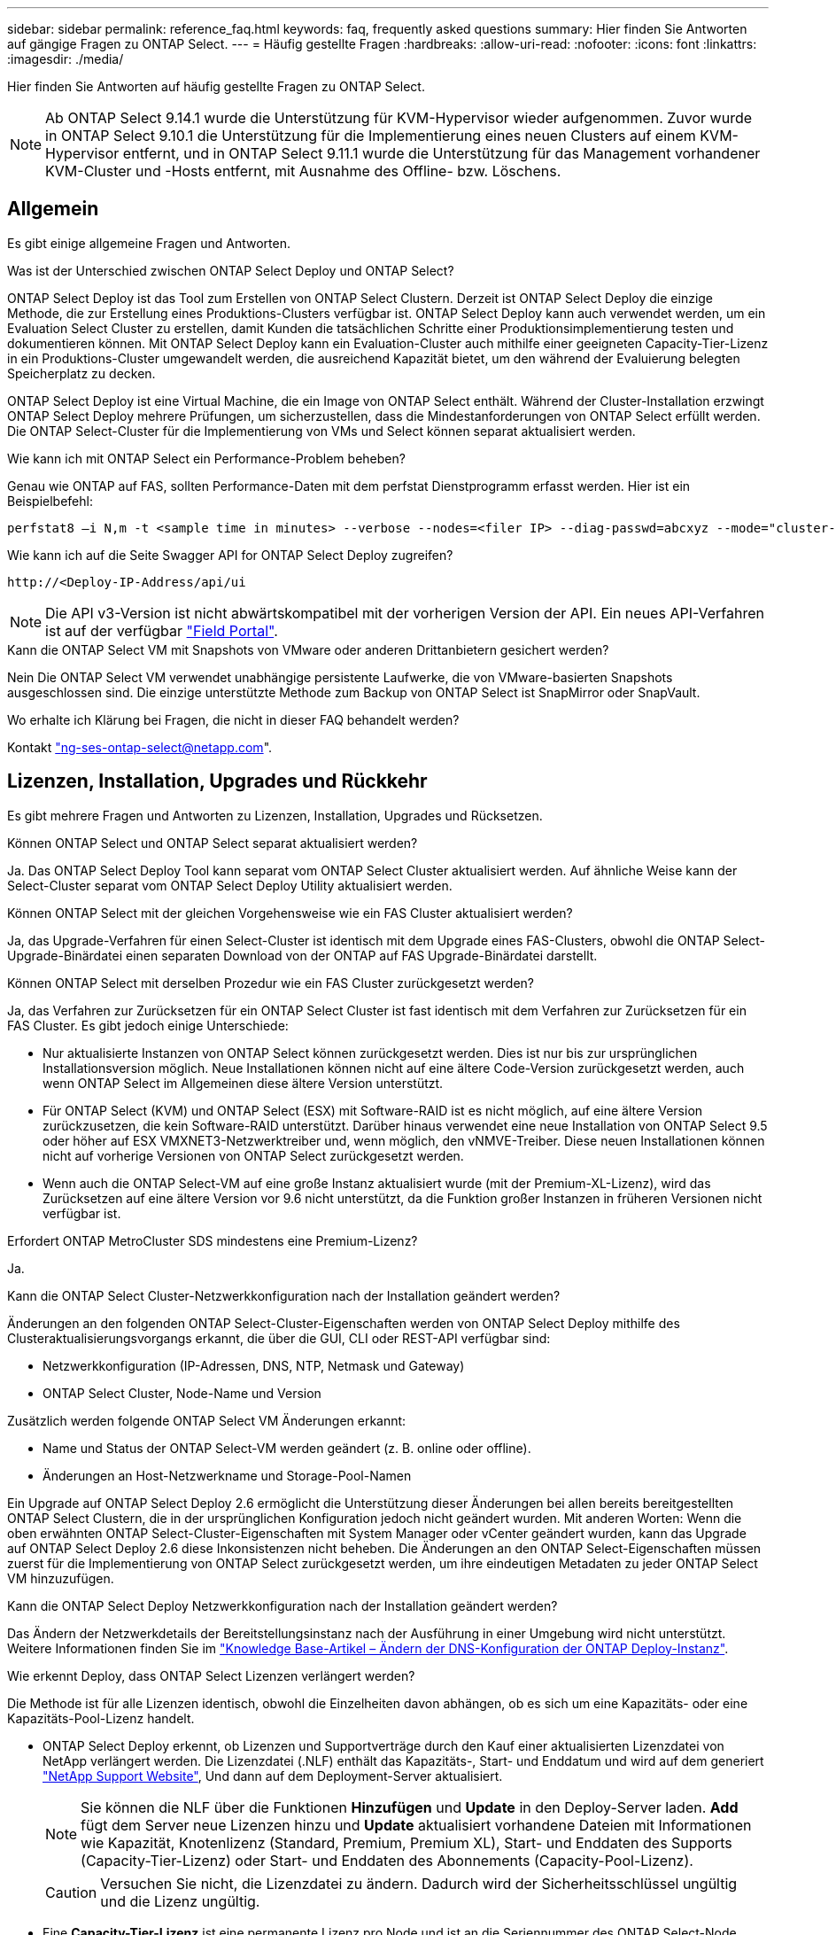 ---
sidebar: sidebar 
permalink: reference_faq.html 
keywords: faq, frequently asked questions 
summary: Hier finden Sie Antworten auf gängige Fragen zu ONTAP Select. 
---
= Häufig gestellte Fragen
:hardbreaks:
:allow-uri-read: 
:nofooter: 
:icons: font
:linkattrs: 
:imagesdir: ./media/


[role="lead"]
Hier finden Sie Antworten auf häufig gestellte Fragen zu ONTAP Select.

[NOTE]
====
Ab ONTAP Select 9.14.1 wurde die Unterstützung für KVM-Hypervisor wieder aufgenommen. Zuvor wurde in ONTAP Select 9.10.1 die Unterstützung für die Implementierung eines neuen Clusters auf einem KVM-Hypervisor entfernt, und in ONTAP Select 9.11.1 wurde die Unterstützung für das Management vorhandener KVM-Cluster und -Hosts entfernt, mit Ausnahme des Offline- bzw. Löschens.

====


== Allgemein

Es gibt einige allgemeine Fragen und Antworten.

.Was ist der Unterschied zwischen ONTAP Select Deploy und ONTAP Select?
ONTAP Select Deploy ist das Tool zum Erstellen von ONTAP Select Clustern. Derzeit ist ONTAP Select Deploy die einzige Methode, die zur Erstellung eines Produktions-Clusters verfügbar ist. ONTAP Select Deploy kann auch verwendet werden, um ein Evaluation Select Cluster zu erstellen, damit Kunden die tatsächlichen Schritte einer Produktionsimplementierung testen und dokumentieren können. Mit ONTAP Select Deploy kann ein Evaluation-Cluster auch mithilfe einer geeigneten Capacity-Tier-Lizenz in ein Produktions-Cluster umgewandelt werden, die ausreichend Kapazität bietet, um den während der Evaluierung belegten Speicherplatz zu decken.

ONTAP Select Deploy ist eine Virtual Machine, die ein Image von ONTAP Select enthält. Während der Cluster-Installation erzwingt ONTAP Select Deploy mehrere Prüfungen, um sicherzustellen, dass die Mindestanforderungen von ONTAP Select erfüllt werden. Die ONTAP Select-Cluster für die Implementierung von VMs und Select können separat aktualisiert werden.

.Wie kann ich mit ONTAP Select ein Performance-Problem beheben?
Genau wie ONTAP auf FAS, sollten Performance-Daten mit dem perfstat Dienstprogramm erfasst werden. Hier ist ein Beispielbefehl:

[listing]
----
perfstat8 –i N,m -t <sample time in minutes> --verbose --nodes=<filer IP> --diag-passwd=abcxyz --mode="cluster-mode" > <name of output file>
----
.Wie kann ich auf die Seite Swagger API for ONTAP Select Deploy zugreifen?
[listing]
----
http://<Deploy-IP-Address/api/ui
----

NOTE: Die API v3-Version ist nicht abwärtskompatibel mit der vorherigen Version der API. Ein neues API-Verfahren ist auf der verfügbar https://library.netapp.com/ecm/ecm_download_file/ECMLP2845694["Field Portal"^].

.Kann die ONTAP Select VM mit Snapshots von VMware oder anderen Drittanbietern gesichert werden?
Nein Die ONTAP Select VM verwendet unabhängige persistente Laufwerke, die von VMware-basierten Snapshots ausgeschlossen sind. Die einzige unterstützte Methode zum Backup von ONTAP Select ist SnapMirror oder SnapVault.

.Wo erhalte ich Klärung bei Fragen, die nicht in dieser FAQ behandelt werden?
Kontakt link:mailto:ng-ses-ontap-select@netapp.com["ng-ses-ontap-select@netapp.com"].



== Lizenzen, Installation, Upgrades und Rückkehr

Es gibt mehrere Fragen und Antworten zu Lizenzen, Installation, Upgrades und Rücksetzen.

.Können ONTAP Select und ONTAP Select separat aktualisiert werden?
Ja. Das ONTAP Select Deploy Tool kann separat vom ONTAP Select Cluster aktualisiert werden. Auf ähnliche Weise kann der Select-Cluster separat vom ONTAP Select Deploy Utility aktualisiert werden.

.Können ONTAP Select mit der gleichen Vorgehensweise wie ein FAS Cluster aktualisiert werden?
Ja, das Upgrade-Verfahren für einen Select-Cluster ist identisch mit dem Upgrade eines FAS-Clusters, obwohl die ONTAP Select-Upgrade-Binärdatei einen separaten Download von der ONTAP auf FAS Upgrade-Binärdatei darstellt.

.Können ONTAP Select mit derselben Prozedur wie ein FAS Cluster zurückgesetzt werden?
Ja, das Verfahren zur Zurücksetzen für ein ONTAP Select Cluster ist fast identisch mit dem Verfahren zur Zurücksetzen für ein FAS Cluster. Es gibt jedoch einige Unterschiede:

* Nur aktualisierte Instanzen von ONTAP Select können zurückgesetzt werden. Dies ist nur bis zur ursprünglichen Installationsversion möglich. Neue Installationen können nicht auf eine ältere Code-Version zurückgesetzt werden, auch wenn ONTAP Select im Allgemeinen diese ältere Version unterstützt.
* Für ONTAP Select (KVM) und ONTAP Select (ESX) mit Software-RAID ist es nicht möglich, auf eine ältere Version zurückzusetzen, die kein Software-RAID unterstützt. Darüber hinaus verwendet eine neue Installation von ONTAP Select 9.5 oder höher auf ESX VMXNET3-Netzwerktreiber und, wenn möglich, den vNMVE-Treiber. Diese neuen Installationen können nicht auf vorherige Versionen von ONTAP Select zurückgesetzt werden.
* Wenn auch die ONTAP Select-VM auf eine große Instanz aktualisiert wurde (mit der Premium-XL-Lizenz), wird das Zurücksetzen auf eine ältere Version vor 9.6 nicht unterstützt, da die Funktion großer Instanzen in früheren Versionen nicht verfügbar ist.


.Erfordert ONTAP MetroCluster SDS mindestens eine Premium-Lizenz?
Ja.

.Kann die ONTAP Select Cluster-Netzwerkkonfiguration nach der Installation geändert werden?
Änderungen an den folgenden ONTAP Select-Cluster-Eigenschaften werden von ONTAP Select Deploy mithilfe des Clusteraktualisierungsvorgangs erkannt, die über die GUI, CLI oder REST-API verfügbar sind:

* Netzwerkkonfiguration (IP-Adressen, DNS, NTP, Netmask und Gateway)
* ONTAP Select Cluster, Node-Name und Version


Zusätzlich werden folgende ONTAP Select VM Änderungen erkannt:

* Name und Status der ONTAP Select-VM werden geändert (z. B. online oder offline).
* Änderungen an Host-Netzwerkname und Storage-Pool-Namen


Ein Upgrade auf ONTAP Select Deploy 2.6 ermöglicht die Unterstützung dieser Änderungen bei allen bereits bereitgestellten ONTAP Select Clustern, die in der ursprünglichen Konfiguration jedoch nicht geändert wurden. Mit anderen Worten: Wenn die oben erwähnten ONTAP Select-Cluster-Eigenschaften mit System Manager oder vCenter geändert wurden, kann das Upgrade auf ONTAP Select Deploy 2.6 diese Inkonsistenzen nicht beheben. Die Änderungen an den ONTAP Select-Eigenschaften müssen zuerst für die Implementierung von ONTAP Select zurückgesetzt werden, um ihre eindeutigen Metadaten zu jeder ONTAP Select VM hinzuzufügen.

.Kann die ONTAP Select Deploy Netzwerkkonfiguration nach der Installation geändert werden?
Das Ändern der Netzwerkdetails der Bereitstellungsinstanz nach der Ausführung in einer Umgebung wird nicht unterstützt. Weitere Informationen finden Sie im link:https://kb.netapp.com/onprem/ontap/ONTAP_Select/Modifying_DNS_configuration_of_ONTAP_Deploy_instance["Knowledge Base-Artikel – Ändern der DNS-Konfiguration der ONTAP Deploy-Instanz"^].

.Wie erkennt Deploy, dass ONTAP Select Lizenzen verlängert werden?
Die Methode ist für alle Lizenzen identisch, obwohl die Einzelheiten davon abhängen, ob es sich um eine Kapazitäts- oder eine Kapazitäts-Pool-Lizenz handelt.

* ONTAP Select Deploy erkennt, ob Lizenzen und Supportverträge durch den Kauf einer aktualisierten Lizenzdatei von NetApp verlängert werden. Die Lizenzdatei (.NLF) enthält das Kapazitäts-, Start- und Enddatum und wird auf dem generiert link:https://mysupport.netapp.com/site/["NetApp Support Website"^], Und dann auf dem Deployment-Server aktualisiert.
+

NOTE: Sie können die NLF über die Funktionen *Hinzufügen* und *Update* in den Deploy-Server laden. *Add* fügt dem Server neue Lizenzen hinzu und *Update* aktualisiert vorhandene Dateien mit Informationen wie Kapazität, Knotenlizenz (Standard, Premium, Premium XL), Start- und Enddaten des Supports (Capacity-Tier-Lizenz) oder Start- und Enddaten des Abonnements (Capacity-Pool-Lizenz).

+

CAUTION: Versuchen Sie nicht, die Lizenzdatei zu ändern. Dadurch wird der Sicherheitsschlüssel ungültig und die Lizenz ungültig.

* Eine *Capacity-Tier-Lizenz* ist eine permanente Lizenz pro Node und ist an die Seriennummer des ONTAP Select-Node gebunden. Es wird mit einem separaten Support-Vertrag verkauft. Die Lizenz ist unbefristet, aber der Supportvertrag muss verlängert werden, um auf ONTAP Select Upgrades zugreifen zu können und Unterstützung durch den technischen Support von NetApp zu erhalten. Außerdem ist ein aktueller Supportvertrag erforderlich, um Lizenzparameter wie z. B. Kapazität oder Node-Größe zu ändern.
+
Zum Erwerb eines Lizenzaktualisierungen der Kapazitätsstufe, von Parameteränderungen oder der Verlängerung von Support-Verträgen ist im Rahmen der Bestellung die Seriennummer des Node erforderlich. Die Seriennummern der Kapazitäts-Tier-Nodes sind neun Ziffern lang und beginnen mit der Nummer „32“.

+
Sobald der Kauf abgeschlossen ist und die Lizenzdatei generiert wurde, wird sie mit der Funktion *Update* auf den Deploy-Server hochgeladen.

* Eine *Capacity Pool-Lizenz* ist ein Abonnement, mit dem ein bestimmter Kapazitäts- und Node-Pool (Standard, Premium, Premium XL) für die Implementierung eines oder mehrerer Cluster genutzt werden kann. Das Abonnement umfasst das Recht zur Nutzung einer Lizenz und Support für eine bestimmte Laufzeit. Das Recht zur Nutzung einer Lizenz und des Supportvertrags haben Start- und Endtermine festgelegt.


.Wie erkennt Deploy, ob die Nodes über eine Verlängerung der Lizenzen oder einen Supportvertrag verfügen?
Durch den Kauf, die Generierung und das Hochladen einer aktualisierten Lizenzdatei erkennt Deploy erneuerte Lizenzen und Supportverträge.

Wenn das Enddatum eines Capacity Tier-Supportvertrags verstrichen ist, kann der Node zwar weiter ausgeführt werden, doch können Sie ONTAP Updates nicht herunterladen und installieren oder sich telefonisch an den technischen Support von NetApp wenden, ohne den Supportvertrag zunächst auf den neuesten Stand zu bringen.

Wenn ein Kapazitäts-Pool-Abonnement ausfällt, warnt das System Sie zuerst, aber nach 30 Tagen, wenn das System heruntergefahren wird, wird es erst neu gestartet, wenn ein aktualisiertes Abonnement auf dem Bereitstellungs-Server installiert wird.



== Storage

Es gibt mehrere Fragen und Antworten im Zusammenhang mit Storage.

.Kann eine einzelne ONTAP Select Instanz Cluster sowohl auf ESX als auch auf KVM erstellen?
Ja. ONTAP Select Deployment kann entweder auf KVM oder ESX installiert werden. Beide Installationen können ONTAP Select Cluster auf einem Hypervisor erstellen.

.Ist vCenter für ONTAP Select auf ESX erforderlich?
Wenn die ESX Hosts ordnungsgemäß lizenziert sind, müssen die ESX Hosts nicht von einem vCenter Server gemanagt werden. Wenn die Hosts jedoch von einem vCenter Server gemanagt werden, müssen Sie ONTAP Select Deploy konfigurieren, um diesen vCenter Server zu verwenden. Mit anderen Worten: Sie können ESX Hosts in der ONTAP Select-Bereitstellung nicht als Standalone-Konfiguration konfigurieren, wenn sie aktiv von einem vCenter Server gemanagt werden. Beachten Sie, dass die ONTAP Select Deploy VM auf vCenter basiert, um alle ONTAP Select VM-Migrationen zwischen ESXi Hosts aufgrund eines vMotion oder VMware HA-Ereignisses zu verfolgen.

.Was ist Software RAID?
ONTAP Select kann Server ohne Hardware-RAID-Controller verwenden. In diesem Fall wird die RAID-Funktion in der Software implementiert. Bei Software-RAID werden sowohl SSD- als auch NVMe-Laufwerke unterstützt. ONTAP Select-Boot- und Kernfestplatten müssen sich weiterhin innerhalb einer virtualisierten Partition (Storage-Pool oder Datenspeicher) befinden. ONTAP Select verwendet RD2 (Root-Daten-Partitionierung) für die Partitionierung der SSDs. Daher befindet sich die ONTAP Select Root-Partition auf denselben physischen Spindeln, die für die Datenaggregate verwendet werden. Das Root-Aggregat und die Boot- und Core-virtualisierten Festplatten werden jedoch nicht mit der Kapazitätslizenz gezählt.

Alle auf All Flash FAS/FAS verfügbaren RAID-Methoden sind auch für ONTAP Select verfügbar. U. a. RAID 4, RAID DP und RAID-TEC. Die Mindestanzahl von SSDs variiert je nach Typ der ausgewählten RAID-Konfiguration. Best Practices erfordern das Vorhandensein von mindestens einem Ersatzteil. Die Spare- und Parity-Festplatten werden nicht auf die Kapazitätslizenz angerechnet.

.Wodurch unterscheidet sich Software-RAID von einer Hardware-RAID-Konfiguration?
Software-RAID ist eine Schicht im ONTAP Software Stack. Software RAID bietet mehr Administrationskontrolle, da die physischen Laufwerke partitioniert und als Rohfestplatten innerhalb der ONTAP Select VM verfügbar sind. Während bei Hardware-RAID normalerweise eine einzelne große LUN zur Verfügung steht, die dann zur Erstellung von VMDISKs in ONTAP Select sichtbar ist. Software-RAID ist optional und kann anstelle von Hardware-RAID verwendet werden.

Für Software-RAID gelten folgende Anforderungen:

* Unterstützt für ESX und KVM
+
** Ab ONTAP Select 9.14.1 wurde die Unterstützung für KVM-Hypervisor wieder aufgenommen. Zuvor wurde die Unterstützung für KVM-Hypervisor in ONTAP Select 9.10.1 entfernt.


* Größe der unterstützten physischen Festplatten: 200 GB bis 32 TB
* Unterstützung nur auf das-Konfigurationen
* Unterstützung durch SSDs oder NVMe
* Erfordert eine Premium- oder Premium XL-ONTAP Select-Lizenz
* Der Hardware-RAID-Controller sollte abwesend oder deaktiviert sein, oder er sollte im SAS-HBA-Modus betrieben werden
* Ein LVM-Speicherpool oder Datastore, der auf einer dedizierten LUN basiert, muss für Systemfestplatten verwendet werden: Core Dump, Boot/NVRAM und Mediator.


.Unterstützt ONTAP Select für KVM mehrere NIC-Bonds?
Bei der Installation auf KVM müssen Sie eine einzige Verbindung und eine einzelne Bridge verwenden. Ein Host mit zwei oder vier physischen Ports sollte alle Ports in derselben Verbindung haben.

.Wie meldet ONTAP Select eine fehlerhafte physische Festplatte oder einen NIC auf dem Hypervisor-Host? Ruft ONTAP Select diese Informationen vom Hypervisor ab, oder sollte die Überwachung auf Hypervisor-Ebene gesetzt werden?
Bei Verwendung eines Hardware-RAID-Controllers hat ONTAP Select keinerlei Einfluss auf die zugrunde liegenden Server-Probleme. Wenn der Server gemäß unseren Best Practices konfiguriert ist, sollte eine gewisse Menge an Redundanz vorhanden sein. Wir empfehlen RAID 5/6, um Laufwerksausfälle zu überleben. Bei Software-RAID-Konfigurationen sendet ONTAP Warnungen zu Festplattenausfällen und initiiert im Falle eines Ersatzlaufwerks die Neuerstellung des Laufwerks.

Sie sollten mindestens zwei physische NICs verwenden, um einen einzelnen Fehlerpunkt auf der Netzwerkebene zu vermeiden. NetApp empfiehlt, dass Daten-, Mgmt- und interne Port-Gruppen NIC-Teaming und Verbindung mit zwei oder mehr Uplinks im Team oder Bond konfiguriert sind. Diese Konfiguration stellt sicher, dass der virtuelle Switch bei einem Uplink-Fehler den Datenverkehr vom ausgefallenen Uplink auf einen gesunden Uplink im NIC-Team verschiebt. Weitere Informationen zur empfohlenen Netzwerkkonfiguration finden Sie unter link:reference_plan_best_practices.html#networking["Zusammenfassung der Best Practices: Networking"].

Alle anderen Fehler werden von ONTAP HA im Fall eines Clusters mit zwei oder vier Nodes behoben. Wenn der Hypervisor-Server ersetzt werden muss und der ONTAP Select Cluster mit einem neuen Server rekonstituiert werden muss, wenden Sie sich an den technischen Support von NetApp.

.Welche maximale Datastore-Größe unterstützt ONTAP Select?
Alle Konfigurationen, einschließlich vSAN, unterstützen 400 TB Storage pro ONTAP Select Node.

Wenn Sie eine Installation auf Datastores durchführen, die größer als die unterstützte Maximalgröße sind, müssen Sie während des Produkt-Setups Capacity Cap verwenden.

.Wie kann ich die Kapazität eines ONTAP Select-Knotens erhöhen?
ONTAP Select Deploy enthält einen Workflow zum Hinzufügen von Storage, der die Kapazitätserweiterung auf einem ONTAP Select Node unterstützt. Sie können den zu managenden Storage erweitern, indem Sie den Speicherplatz aus demselben Datastore nutzen (sofern noch kein Platz verfügbar ist) oder Speicherplatz von einem separaten Datastore hinzufügen. Die Kombination von lokalen Datastores und Remote-Datastores im selben Aggregat wird nicht unterstützt.

Storage Add unterstützt auch Software RAID. Bei Software-RAID müssen jedoch zusätzliche physische Laufwerke der ONTAP Select-VM hinzugefügt werden. Der Storage-Add ähnelt in diesem Fall dem Management eines FAS- oder AFF-Arrays. RAID-Gruppengrößen und Laufwerkgrößen müssen beim Hinzufügen von Storage zu einem ONTAP Select Node mithilfe von Software-RAID berücksichtigt werden.

.Unterstützt ONTAP Select vSAN oder externe Array-Datastores?
ONTAP Select Deploy und ONTAP Select für ESX unterstützen die Konfiguration eines ONTAP Select Single-Node-Clusters mit einem vSAN oder einem externen Array-Typ für seinen Storage-Pool.

ONTAP Select Deploy and ONTAP Select for KVM unterstützt die Konfiguration eines ONTAP Select Single-Node-Clusters mithilfe eines logischen Shared Storage Pool-Typs in externen Arrays. Die Storage Pools können auf iSCSI oder FC/FCoE basieren. Andere Arten von Speicherpools werden nicht unterstützt.

Multi-Node-HA-Cluster auf Shared Storage werden unterstützt.

.Unterstützt ONTAP Select Multi-Node-Cluster auf vSAN oder anderen externen Shared-Storage, einschließlich einiger HCI-Stacks?
Cluster mit mehreren Nodes, die externen Storage (vNAS mit mehreren Nodes) verwenden, werden sowohl für ESX als auch für KVM unterstützt. Die Kombination von Hypervisoren in einem Cluster wird nicht unterstützt. Eine HA-Architektur auf Shared Storage impliziert noch, dass jeder Node in einem HA-Paar eine gespiegelte Kopie seiner Partnerdaten aufweist. Ein Cluster mit mehreren Nodes bietet jedoch die Vorteile eines unterbrechungsfreien Betriebs mit ONTAP im Gegensatz zu einem Cluster mit nur einem Node, das auf einer VMware HA oder KVM Live Motion basiert.

Auch wenn durch ONTAP Select Deploy mehrere ONTAP Select VMs auf demselben Host unterstützt werden, können diese Instanzen während der Cluster-Erstellung nicht Teil desselben ONTAP Select Clusters werden. Für ESX Umgebungen empfiehlt NetApp die Erstellung von Regeln zur Affinität von VMs, damit bei VMware HA nicht versucht wird, mehrere ONTAP Select VMs von demselben ONTAP Select Cluster zu einem einzelnen ESX Host zu migrieren. Wenn die ONTAP Select Implementierung zudem erkennt, dass ein administrativer (vom Benutzer initiiertes) vMotion oder eine Live-Migration einer ONTAP Select VM zu einem Verstoß gegen unsere Best Practices führt, wie beispielsweise zwei ONTAP Select Nodes, die auf demselben physischen Host enden, ONTAP Select Deploy veröffentlicht eine Warnmeldung in der Bereitstellungs-GUI und im Protokoll. Die einzige Möglichkeit, wie ONTAP Select Implementierungen den ONTAP Select VM-Standort erkennen, ist das Ergebnis einer Cluster-Aktualisierung. Dies ist ein manueller Vorgang, den der Administrator zur Implementierung von ONTAP Select initiieren muss. In ONTAP Select Deploy gibt es keine Funktionen, die ein proaktives Monitoring ermöglichen. Die Warnmeldung wird nur über die Benutzeroberfläche oder das Protokoll der Bereitstellung sichtbar. Das heißt, diese Warnung kann nicht an eine zentrale Überwachungsinfrastruktur weitergeleitet werden.

.Unterstützt ONTAP Select NSX VXLAN von VMware?
NSX-V VXLAN-Portgruppen werden unterstützt. Stellen Sie bei HA mit mehreren Nodes, einschließlich ONTAP MetroCluster SDS, sicher, dass Sie die MTU für das interne Netzwerk zwischen 7500 und 8900 (anstelle von 9000) konfigurieren, um den VXLAN Overhead zu bewältigen. Die interne Netzwerk-MTU kann für ONTAP Select-Implementierungen während der Cluster-Implementierung konfiguriert werden.

.Unterstützt ONTAP Select KVM-Live-Migration?
ONTAP Select VMs, die auf externen Array-Storage-Pools ausgeführt werden, unterstützen virsh Live-Migrationen.

.Benötige ich ONTAP Select Premium für vSAN AF?
Nein, alle Versionen werden unterstützt, unabhängig davon, ob es sich um rein Flash-basierte externe Arrays- oder vSAN Konfigurationen handelt.

.Welche vSAN FTT/FTM-Einstellungen werden unterstützt?
Die Select VM übernimmt die vSAN Datastore-Storage-Richtlinie und es gibt keine Einschränkungen bei FTT/FTM-Einstellungen. Beachten Sie jedoch, dass abhängig von den FTT/FTM-Einstellungen die ONTAP Select-VM-Größe erheblich größer sein kann als die während des Setups konfigurierte Kapazität. ONTAP Select nutzt Thick-Eager und Zeroed VMDKs, die während der Einrichtung erstellt werden. Um zu vermeiden, dass andere VMs denselben gemeinsam genutzten Datenspeicher verwenden, ist es wichtig, genügend freie Kapazität im Datastore bereitzustellen, damit die echte Select VM-Größe gemäß den Select-Kapazitäten und FTT/FTM-Einstellungen berücksichtigt werden kann.

.Können mehrere ONTAP Select-Nodes auf demselben Host ausgeführt werden, wenn sie Teil verschiedener Select-Cluster sind?
Diverse ONTAP Select Nodes können auf demselben Host nur für vNAS Konfigurationen konfiguriert werden, sofern diese Nodes nicht Teil desselben ONTAP Select Clusters sind. Dies wird für das-Konfigurationen nicht unterstützt, da mehrere ONTAP Select-Nodes auf demselben physischen Host mit dem Zugriff auf den RAID-Controller konkurrieren können.

.Können Sie über einen Host mit einem einzelnen 10-GbE-Port ONTAP Select ausführen, und ist er sowohl für ESX als auch für KVM verfügbar?
Sie können für die Verbindung mit dem externen Netzwerk einen einzelnen 10GE-Port verwenden. NetApp empfiehlt jedoch, dies nur in eingeschränkten Umgebungen mit kleinem Formfaktor zu nutzen. Dies wird sowohl bei ESX als auch bei KVM unterstützt.

.Welche zusätzlichen Prozesse müssen Sie ausführen, um eine Live-Migration auf KVM durchzuführen?
Auf jedem Host, der an der Live-Migration teilnimmt, müssen Sie Open-Source-Komponenten CLVM und Pacemaker (PCs) installieren und ausführen. Dieser Vorgang muss auf dieselben Volume-Gruppen auf jedem Host zugreifen können.



== VCenter

Es gibt mehrere Fragen und Antworten, die sich mit VMware vCenter befassen.

.Wie kommuniziert ONTAP Select Deploy mit vCenter und welche Firewall-Ports sollten geöffnet werden?
ONTAP Select Deploy nutzt die VMware VIX API zur Kommunikation mit dem vCenter und/oder dem ESX Host. Die VMware Dokumentation besagt, dass die erste Verbindung entweder zu einem vCenter Server oder einem ESX-Host mithilfe von HTTPS/SOAP am TCP-Port 443 erfolgt. Dies ist der Port für sicheres HTTP über TLS/SSL. Zweitens wird auf einem Socket am TCP-Port 902 eine Verbindung zum ESX-Host geöffnet. Die über diese Verbindung laufenden Daten werden mit SSL verschlüsselt. Außerdem kommt es bei der ONTAP Select zu Problemen mit der Implementierung A `PING` Befehl zur Überprüfung, ob ein ESX-Host an der von Ihnen angegebenen IP-Adresse antwortet.

ONTAP Select Deploy muss auch in der Lage sein, mit den ONTAP Select Knoten- und Cluster-Management-IP-Adressen zu kommunizieren:

* Ping
* SSH (Port 22)
* SSL (Port 443)


ONTAP Select hostet die Cluster-Mailboxen für Cluster mit zwei Nodes. Jeder ONTAP Select-Node muss in der Lage sein, ONTAP Select-Bereitstellung über iSCSI zu erreichen (Port 3260).

Bei Multinode-Clustern muss das interne Netzwerk vollständig geöffnet sein (keine NAT oder Firewalls).

.Welche vCenter-Rechte müssen durch ONTAP Select bereitgestellt werden, um ONTAP Select Cluster zu erstellen?
Die Liste der erforderlichen vCenter-Rechte finden Sie hier: link:reference_plan_ots_vcenter.html["VMware vCenter Server"].



== HA und Cluster

Es gibt mehrere Fragen und Antworten, die sich mit HA-Paaren und Clustern befassen.

.Worin besteht der Unterschied zwischen einem ONTAP Select Cluster mit vier, sechs oder acht Nodes und einem Cluster mit zwei Nodes?
Im Gegensatz zu Clustern mit vier Nodes, sechs Nodes und acht Nodes, in denen die ONTAP Select VM in erster Linie zum Erstellen des Clusters implementiert wird, ist ein Cluster mit zwei Nodes für das HA-Quorum kontinuierlich auf der ONTAP Select Deploy VM angewiesen. Wenn die ONTAP Select Deploy-VM nicht verfügbar ist, werden die Failover-Services deaktiviert.

.Was ist MetroCluster SDS?
Bei MetroCluster SDS handelt es sich um eine kostengünstige Option zur synchronen Replizierung, die in der Kategorie der MetroCluster Business Continuity-Lösungen von NetApp fällt. Es ist nur mit ONTAP Select verfügbar, im Gegensatz zu NetApp MetroCluster auf FAS Hybrid Flash, AFF, NetApp Private Storage for Cloud und NetApp FlexArray Technologie.

.Inwiefern unterscheidet sich MetroCluster-SDS von NetApp MetroCluster?
MetroCluster SDS bietet eine synchrone Replizierungslösung und ist unter NetApp MetroCluster Lösungen erhältlich. Die wichtigsten Unterschiede liegen jedoch in den unterstützten Distanzen (~10 km gegenüber 300 km) und der Konnektivität (nur IP-Netzwerke werden unterstützt statt FC und IP).

.Worin besteht der Unterschied zwischen einem ONTAP Select Cluster mit zwei Nodes und einem ONTAP MetroCluster SDS mit zwei Nodes?
Das Cluster mit zwei Nodes wird als Cluster definiert, bei dem sich beide Nodes im selben Datacenter befinden, maximal 300 Millionen voneinander. Im Allgemeinen verfügen beide Knoten über Uplinks mit demselben Netzwerk-Switch oder eine Reihe von Netzwerk-Switches, die über einen Inter-Switch-Link verbunden sind.

Der MetroCluster SDS mit zwei Knoten wird als Cluster definiert, dessen Knoten physisch getrennt sind (verschiedene Räume, unterschiedliche Gebäude oder unterschiedliche Rechenzentren) und die Uplink-Verbindungen jedes Knotens sind mit separaten Netzwerk-Switches verbunden. Obwohl MetroCluster SDS keine dedizierte Hardware erfordert, sollte die Umgebung eine Reihe von Mindestanforderungen hinsichtlich Latenz (5 ms RTT und 5 ms Jitter für max. 10 ms) und physischer Entfernung (10 km) unterstützen.

MetroCluster SDS ist eine Premiumfunktion und erfordert eine Premium- oder Premium-XL-Lizenz. Eine Premium-Lizenz unterstützt die Erstellung kleiner und mittlerer VMs sowie von HDD- und SSD-Medien. Alle diese Konfigurationen werden unterstützt.

.Erfordert ONTAP MetroCluster SDS lokalen Storage (das)?
ONTAP MetroCluster SDS unterstützt alle Arten von Storage-Konfigurationen (das und vNAS).

.Unterstützt ONTAP MetroCluster SDS Software-RAID?
Ja, Software-RAID wird mit SSD-Medien sowohl auf KVM als auch auf ESX unterstützt.

.Unterstützt ONTAP MetroCluster SDS sowohl SSDs als auch rotierende Medien?
Ja, obwohl eine Premium-Lizenz erforderlich ist, unterstützt diese Lizenz sowohl kleine als auch mittlere VMs sowie SSDs und rotierende Medien.

.Unterstützt ONTAP MetroCluster SDS Cluster mit vier und größeren Nodes?
Nein, nur Cluster mit zwei Nodes und einem Mediator können als MetroCluster SDS konfiguriert werden.

.Welche Anforderungen gelten für ONTAP MetroCluster-SDS?
Die Anforderungen lauten wie folgt:

* Drei Datacenter (eines für den ONTAP Select Deploy Mediator und eines für jeden Node)
* 5 ms RTT und 5 ms Jitter für max. 10 ms Gesamtlänge und max. 10 km Entfernung zwischen den ONTAP Select-Knoten.
* 125 ms RTT und eine minimale Bandbreite von 5 MB/s zwischen dem ONTAP Select Deploy Mediator und jedem ONTAP Select Node.
* Eine Premium- oder Premium XL-Lizenz.


.Unterstützt ONTAP Select vMotion oder VMware HA?
ONTAP Select VMs, die auf vSAN Datastores oder externen Array-Datastores (mit anderen Worten, vNAS Implementierungen) laufen, unterstützen vMotion, DRS und VMware HA-Funktionen.

.Unterstützt ONTAP Select Storage vMotion?
Storage vMotion wird für alle Konfigurationen unterstützt, einschließlich Single-Node- und ONTAP Select-Cluster mit mehreren Nodes und ONTAP Select Deploy-VM. Storage vMotion kann zur Migration der ONTAP Select oder der ONTAP Select verwendet werden, um VM zwischen verschiedenen VMFS-Versionen zu migrieren (z. B. VMFS 5 zu VMFS 6), ist jedoch nicht auf diesen Anwendungsfall beschränkt. Als Best Practice empfiehlt es sich, die VM vor dem Start eines Storage vMotion Betriebs herunterzufahren. ONTAP Select Deploy muss nach Abschluss des Vorgangs „Storage vMotion“ den folgenden Vorgang ausgeben:

[listing]
----
cluster refresh
----
Beachten Sie bitte, dass ein Storage vMotion Vorgang zwischen verschiedenen Datastores nicht unterstützt wird. Das bedeutet, dass Storage vMotion Vorgänge zwischen NFS-Datastores und VMFS-Datastores nicht unterstützt werden. Im Allgemeinen werden Storage vMotion Vorgänge zwischen externen Datenspeichern und das-Datastores nicht unterstützt.

.Kann der HA-Datenverkehr zwischen ONTAP Select Nodes über einen anderen vSwitch und/oder abgegrenzte physische Ports und/oder Point-to-Point IP-Kabel zwischen ESX Hosts laufen?
Diese Konfigurationen werden nicht unterstützt. Der ONTAP Select hat keine Übersicht über den Status der physischen Netzwerk-Uplinks, die den Client-Datenverkehr übertragen. Daher verlässt sich ONTAP Select auf den HA-Herzschlag, um sicherzustellen, dass die VM gleichzeitig für Clients und ihren Peer verfügbar ist. Wenn eine physische Konnektivität verloren geht, führt der Ausfall des HA-Heartbeat zu einem automatischen Failover auf den anderen Node. Dies ist das gewünschte Verhalten.

Eine Trennung des HA Traffic auf einer separaten physischen Infrastruktur kann dazu führen, dass eine Select VM in der Lage ist, mit seinem Peer zu kommunizieren, aber nicht mit seinen Kunden. So wird der automatische HA-Prozess verhindert und die Datenverfügbarkeit erreicht, bis ein manueller Failover aufgerufen wird.



== Mediatordienst

Es gibt mehrere Fragen und Antworten, die sich mit dem Mediatordienst befassen.

.Was ist der Mediator Service?
Ein Cluster mit zwei Nodes basiert kontinuierlich auf der ONTAP Select VM zur Bereitstellung als HA-Quorum. Eine ONTAP Select Deploy-VM, die an einer HA-Quorum-Verhandlung mit zwei Nodes beteiligt ist, wird als Mediator-VM bezeichnet.

.Kann der Mediator-Service fernbedienbar sein?
Ja. ONTAP Select-Implementierung als Mediator für ein HA-Paar mit zwei Nodes unterstützt eine WAN-Latenz von bis zu 500 ms RTT und erfordert eine minimale Bandbreite von 5 MB/s.

.Welches Protokoll verwendet der Mediator-Dienst?
Der Mediator-Datenverkehr ist iSCSI, stammt aus den ONTAP Select-Node-Management-IP-Adressen und wird auf der ONTAP Select Deploy-IP-Adresse beendet. Beachten Sie, dass Sie IPv6 nicht für die ONTAP Select-Node-Management-IP-Adresse verwenden können, wenn Sie ein Cluster mit zwei Nodes verwenden.

.Kann ich einen Mediator-Service für mehrere HA-Cluster mit zwei Nodes nutzen?
Ja. Jede ONTAP Select-VM kann als gängiger Mediator-Service für bis zu 100 ONTAP Select-Cluster mit zwei Nodes verwendet werden.

.Kann der Mediator-Servicenstandort nach der Bereitstellung geändert werden?
Ja. Es ist möglich, einen anderen ONTAP Select Deploy VM zu verwenden, um den Mediator-Service zu hosten.

.Unterstützt ONTAP Select Stretched Cluster mit (oder ohne) dem Mediator?
In einem Stretch-HA-Implementierungsmodell wird nur ein Cluster mit zwei Nodes und einem Mediator unterstützt.

